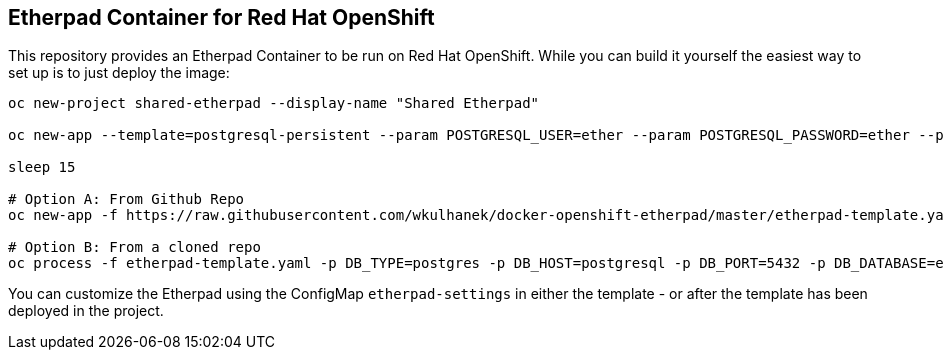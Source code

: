 == Etherpad Container for Red Hat OpenShift

This repository provides an Etherpad Container to be run on Red Hat OpenShift. While you can build it yourself the easiest way to set up is to just deploy the image:

[source,bash]
----
oc new-project shared-etherpad --display-name "Shared Etherpad"

oc new-app --template=postgresql-persistent --param POSTGRESQL_USER=ether --param POSTGRESQL_PASSWORD=ether --param POSTGRESQL_DATABASE=etherpad --param POSTGRESQL_VERSION=10 --param VOLUME_CAPACITY=10Gi --labels=app=etherpad_db

sleep 15

# Option A: From Github Repo
oc new-app -f https://raw.githubusercontent.com/wkulhanek/docker-openshift-etherpad/master/etherpad-template.yaml -p DB_TYPE=postgres -p DB_HOST=postgresql -p DB_PORT=5432 -p DB_DATABASE=etherpad -p DB_USER=ether -p DB_PASS=ether -p ETHERPAD_IMAGE=quay.io/wkulhanek/etherpad:1.8.4 -p ADMIN_PASSWORD=secret

# Option B: From a cloned repo
oc process -f etherpad-template.yaml -p DB_TYPE=postgres -p DB_HOST=postgresql -p DB_PORT=5432 -p DB_DATABASE=etherpad -p DB_USER=ether -p DB_PASS=ether -p ETHERPAD_IMAGE=quay.io/wkulhanek/etherpad:1.8.4 -p ADMIN_PASSWORD=secret | oc apply -f -



----

You can customize the Etherpad using the ConfigMap `etherpad-settings` in either the template - or after the template has been deployed in the project.
